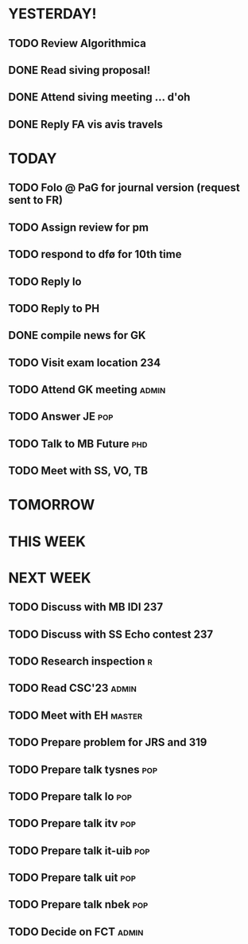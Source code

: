 * YESTERDAY!
** TODO Review Algorithmica
** DONE Read siving proposal!
** DONE Attend siving meeting ... d'oh
** DONE Reply FA vis avis travels
* TODAY
** TODO Folo @ PaG for journal version (request sent to FR)
** TODO Assign review for pm
** TODO respond to dfø for 10th time
** TODO Reply lo
** TODO Reply to PH
** DONE compile news for GK
** TODO Visit exam location                                             :234:
** TODO Attend GK meeting                                             :admin:
** TODO Answer JE                                                       :pop:
** TODO Talk to MB Future                                               :phd:
** TODO Meet with SS, VO, TB
* TOMORROW
* THIS WEEK
* NEXT WEEK
** TODO Discuss with MB IDI                                             :237:
** TODO Discuss with SS Echo contest                                    :237:
** TODO Research inspection                                               :r:
** TODO Read CSC'23                                                   :admin:
** TODO Meet with EH                                                 :master:
** TODO Prepare problem for JRS and 319
** TODO Prepare talk tysnes                                             :pop:
** TODO Prepare talk lo                                                 :pop:
** TODO Prepare talk itv                                                :pop:
** TODO Prepare talk it-uib                                             :pop:
** TODO Prepare talk uit                                                :pop:
** TODO Prepare talk nbek                                               :pop:
** TODO Decide on FCT                                                 :admin:
